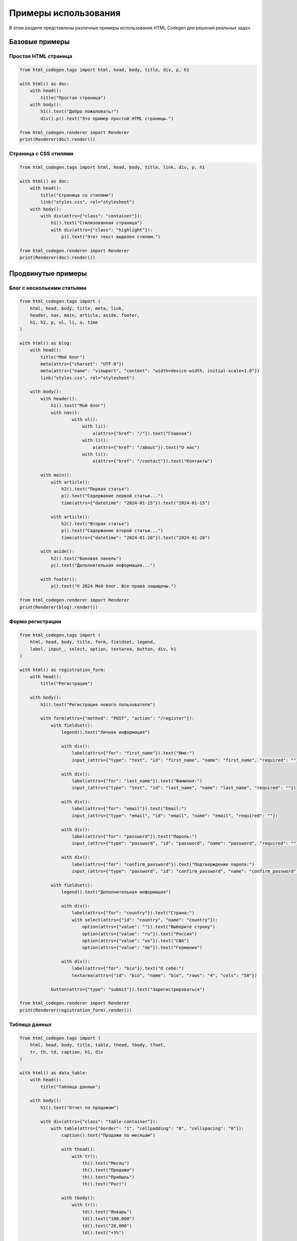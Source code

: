 Примеры использования
=====================

В этом разделе представлены различные примеры использования HTML Codegen для решения реальных задач.

Базовые примеры
---------------

Простая HTML страница
~~~~~~~~~~~~~~~~~~~~~

.. code-block:: python

   from html_codegen.tags import html, head, body, title, div, p, h1
   
   with html() as doc:
       with head():
           title("Простая страница")
       with body():
           h1().text("Добро пожаловать!")
           div().p().text("Это пример простой HTML страницы.")
   
   from html_codegen.renderer import Renderer
   print(Renderer(doc).render())

Страница с CSS стилями
~~~~~~~~~~~~~~~~~~~~~~

.. code-block:: python

   from html_codegen.tags import html, head, body, title, link, div, p, h1
   
   with html() as doc:
       with head():
           title("Страница со стилями")
           link("styles.css", rel="stylesheet")
       with body():
           with div(attrs={"class": "container"}):
               h1().text("Стилизованная страница")
               with div(attrs={"class": "highlight"}):
                   p().text("Этот текст выделен стилем.")
   
   from html_codegen.renderer import Renderer
   print(Renderer(doc).render())

Продвинутые примеры
-------------------

Блог с несколькими статьями
~~~~~~~~~~~~~~~~~~~~~~~~~~~

.. code-block:: python

   from html_codegen.tags import (
       html, head, body, title, meta, link, 
       header, nav, main, article, aside, footer,
       h1, h2, p, ul, li, a, time
   )
   
   with html() as blog:
       with head():
           title("Мой блог")
           meta(attrs={"charset": "UTF-8"})
           meta(attrs={"name": "viewport", "content": "width=device-width, initial-scale=1.0"})
           link("styles.css", rel="stylesheet")
       
       with body():
           with header():
               h1().text("Мой блог")
               with nav():
                       with ul():
                           with li():
                               a(attrs={"href": "/"}).text("Главная")
                           with li():
                               a(attrs={"href": "/about"}).text("О нас")
                           with li():
                               a(attrs={"href": "/contact"}).text("Контакты")
           
           with main():
               with article():
                   h2().text("Первая статья")
                   p().text("Содержание первой статьи...")
                   time(attrs={"datetime": "2024-01-15"}).text("2024-01-15")
               
               with article():
                   h2().text("Вторая статья")
                   p().text("Содержание второй статьи...")
                   time(attrs={"datetime": "2024-01-20"}).text("2024-01-20")
           
           with aside():
               h2().text("Боковая панель")
               p().text("Дополнительная информация...")
           
           with footer():
               p().text("© 2024 Мой блог. Все права защищены.")
   
   from html_codegen.renderer import Renderer
   print(Renderer(blog).render())

Форма регистрации
~~~~~~~~~~~~~~~~~

.. code-block:: python

   from html_codegen.tags import (
       html, head, body, title, form, fieldset, legend,
       label, input_, select, option, textarea, button, div, h1
   )
   
   with html() as registration_form:
       with head():
           title("Регистрация")
       
       with body():
           h1().text("Регистрация нового пользователя")
           
           with form(attrs={"method": "POST", "action": "/register"}):
               with fieldset():
                   legend().text("Личная информация")
                   
                   with div():
                       label(attrs={"for": "first_name"}).text("Имя:")
                       input_(attrs={"type": "text", "id": "first_name", "name": "first_name", "required": ""})
                   
                   with div():
                       label(attrs={"for": "last_name"}).text("Фамилия:")
                       input_(attrs={"type": "text", "id": "last_name", "name": "last_name", "required": ""})
                   
                   with div():
                       label(attrs={"for": "email"}).text("Email:")
                       input_(attrs={"type": "email", "id": "email", "name": "email", "required": ""})
                   
                   with div():
                       label(attrs={"for": "password"}).text("Пароль:")
                       input_(attrs={"type": "password", "id": "password", "name": "password", "required": ""})
                   
                   with div():
                       label(attrs={"for": "confirm_password"}).text("Подтверждение пароля:")
                       input_(attrs={"type": "password", "id": "confirm_password", "name": "confirm_password", "required": ""})
               
               with fieldset():
                   legend().text("Дополнительная информация")
                   
                   with div():
                       label(attrs={"for": "country"}).text("Страна:")
                       with select(attrs={"id": "country", "name": "country"}):
                           option(attrs={"value": ""}).text("Выберите страну")
                           option(attrs={"value": "ru"}).text("Россия")
                           option(attrs={"value": "us"}).text("США")
                           option(attrs={"value": "de"}).text("Германия")
                   
                   with div():
                       label(attrs={"for": "bio"}).text("О себе:")
                       textarea(attrs={"id": "bio", "name": "bio", "rows": "4", "cols": "50"})
               
               button(attrs={"type": "submit"}).text("Зарегистрироваться")
   
   from html_codegen.renderer import Renderer
   print(Renderer(registration_form).render())

Таблица данных
~~~~~~~~~~~~~~

.. code-block:: python

   from html_codegen.tags import (
       html, head, body, title, table, thead, tbody, tfoot,
       tr, th, td, caption, h1, div
   )
   
   with html() as data_table:
       with head():
           title("Таблица данных")
       
       with body():
           h1().text("Отчет по продажам")
           
           with div(attrs={"class": "table-container"}):
               with table(attrs={"border": "1", "cellpadding": "8", "cellspacing": "0"}):
                   caption().text("Продажи по месяцам")
                   
                   with thead():
                       with tr():
                           th().text("Месяц")
                           th().text("Продажи")
                           th().text("Прибыль")
                           th().text("Рост")
                   
                   with tbody():
                       with tr():
                           td().text("Январь")
                           td().text("100,000")
                           td().text("20,000")
                           td().text("+5%")
                       
                       with tr():
                           td().text("Февраль")
                           td().text("120,000")
                           td().text("25,000")
                           td().text("+8%")
                       
                       with tr():
                           td().text("Март")
                           td().text("110,000")
                           td().text("22,000")
                           td().text("+3%")
                   
                   with tfoot():
                       with tr():
                           th().text("Итого")
                           th().text("330,000")
                           th().text("67,000")
                           th().text("+5.3%")
   
   from html_codegen.renderer import Renderer
   print(Renderer(data_table).render())

Интерактивные примеры
---------------------

Простая галерея изображений
~~~~~~~~~~~~~~~~~~~~~~~~~~~

.. code-block:: python

   from html_codegen.tags import (
       html, head, body, title, div, img, h1, p, 
       script, link
   )
   
   with html() as gallery:
       with head():
           title("Галерея изображений")
           link("gallery.css", rel="stylesheet")
       
       with body():
           h1().text("Моя галерея")
           
           with div(attrs={"class": "gallery"}):
               img(attrs={"src": "image1.jpg", "alt": "Изображение 1", "onclick": "openModal(this)"})
               img(attrs={"src": "image2.jpg", "alt": "Изображение 2", "onclick": "openModal(this)"})
               img(attrs={"src": "image3.jpg", "alt": "Изображение 3", "onclick": "openModal(this)"})
           
           script(src="gallery.js")
   
   from html_codegen.renderer import Renderer
   print(Renderer(gallery).render())

Интеграция с Brython
--------------------

Пример для выполнения в браузере
~~~~~~~~~~~~~~~~~~~~~~~~~~~~~~~~

.. code-block:: python

   from html_codegen.tags import html, head, body, title, pyscript, div, button, p, h1

   
   with html(use_brython=True) as brython_app:
       with head() as head_tag:
           title("Brython приложение")
       
       with body() as body_tag:
           h1().text("Интерактивное приложение")
           
           with div(attrs={"id": "app"}):
               p().text("Нажмите кнопку для взаимодействия")
               button(attrs={"id": "btn"}).text("Кликни меня")
               p(attrs={"id": "result"})
           
           pyscript("brython_app")
   
   from html_codegen.renderer import Renderer
   print(Renderer(brython_app).render())

Полезные паттерны
-----------------

Создание компонентов
~~~~~~~~~~~~~~~~~~~~

.. code-block:: python

   def create_card(title, content, image_url=None):
       """Создает карточку с заголовком и содержимым."""
       from html_codegen.tags import div, h3, p, img
       
       with div(attrs={"class": "card"}):
           if image_url:
               img(attrs={"src": image_url, "alt": title, "class": "card-image"})
           h3(attrs={"class": "card-title"}).text(title)
           p(attrs={"class": "card-content"}).text(content)
   
   # Использование компонента
   from html_codegen.tags import html, head, body, title, h1
   
   with html() as cards_page:
       with head():
           title("Карточки")
       
       with body():
           h1().text("Наши услуги")
           
           create_card("Веб-разработка", "Создание современных веб-сайтов", "web.jpg")
           create_card("Мобильные приложения", "Разработка iOS и Android приложений", "mobile.jpg")
           create_card("Консультации", "Технические консультации и аудит", "consulting.jpg")
   
   from html_codegen.renderer import Renderer
   print(Renderer(cards_page).render())

Динамическое создание контента
~~~~~~~~~~~~~~~~~~~~~~~~~~~~~~

.. code-block:: python

   def create_navigation_menu(items):
       """Создает навигационное меню из списка элементов."""
       from html_codegen.tags import nav, ul, li, a
       
       with nav(attrs={"class": "main-nav"}):
           with ul():
               for item in items:
                   with li():
                       a(attrs={"href": item["url"]}).text(item["text"])
   
   # Использование
   menu_items = [
       {"text": "Главная", "url": "/"},
       {"text": "О нас", "url": "/about"},
       {"text": "Услуги", "url": "/services"},
       {"text": "Контакты", "url": "/contact"}
   ]
   
   from html_codegen.tags import html, head, body, title, h1, p
   
   with html() as nav_page:
       with head():
           title("Страница с навигацией")
       
       with body():
           create_navigation_menu(menu_items)
           h1().text("Контент страницы")
           p().text("Основное содержимое...")
   
   from html_codegen.renderer import Renderer
   print(Renderer(nav_page).render())
